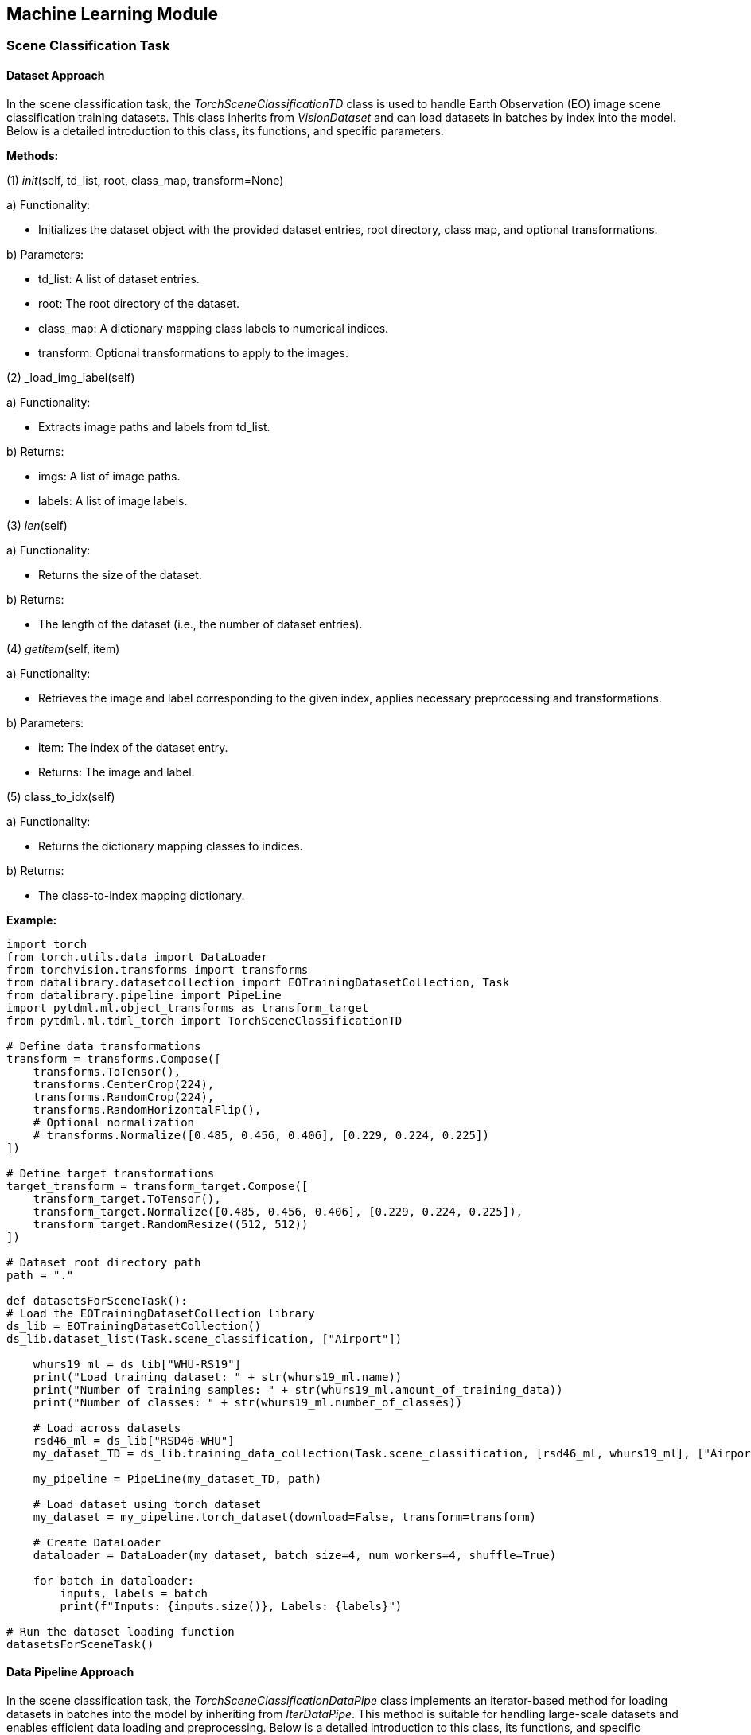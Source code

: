 == Machine Learning Module

=== Scene Classification Task
==== Dataset Approach

In the scene classification task, the _TorchSceneClassificationTD_ class is used to handle Earth Observation (EO) image scene classification training datasets. This class inherits from _VisionDataset_ and can load datasets in batches by index into the model. Below is a detailed introduction to this class, its functions, and specific parameters.

*Methods:*

(1) __init__(self, td_list, root, class_map, transform=None)

====
a) Functionality:

* Initializes the dataset object with the provided dataset entries, root directory, class map, and optional transformations.

b) Parameters:

* td_list: A list of dataset entries.

* root: The root directory of the dataset.

* class_map: A dictionary mapping class labels to numerical indices.

* transform: Optional transformations to apply to the images.
====

(2) _load_img_label(self)

====
a) Functionality:

* Extracts image paths and labels from td_list.

b) Returns:

* imgs: A list of image paths.

* labels: A list of image labels.
====

(3) __len__(self)

====
a) Functionality:

* Returns the size of the dataset.

b) Returns:

* The length of the dataset (i.e., the number of dataset entries).
====

(4) __getitem__(self, item)

====
a) Functionality:

* Retrieves the image and label corresponding to the given index, applies necessary preprocessing and transformations.

b) Parameters:

* item: The index of the dataset entry.

* Returns: The image and label.
====

(5) class_to_idx(self)

====
a) Functionality:

* Returns the dictionary mapping classes to indices.

b) Returns:

* The class-to-index mapping dictionary.
====

*Example:*

----
import torch
from torch.utils.data import DataLoader
from torchvision.transforms import transforms
from datalibrary.datasetcollection import EOTrainingDatasetCollection, Task
from datalibrary.pipeline import PipeLine
import pytdml.ml.object_transforms as transform_target
from pytdml.ml.tdml_torch import TorchSceneClassificationTD

# Define data transformations
transform = transforms.Compose([
    transforms.ToTensor(),
    transforms.CenterCrop(224),
    transforms.RandomCrop(224),
    transforms.RandomHorizontalFlip(),
    # Optional normalization
    # transforms.Normalize([0.485, 0.456, 0.406], [0.229, 0.224, 0.225])
])

# Define target transformations
target_transform = transform_target.Compose([
    transform_target.ToTensor(),
    transform_target.Normalize([0.485, 0.456, 0.406], [0.229, 0.224, 0.225]),
    transform_target.RandomResize((512, 512))
])

# Dataset root directory path
path = "."

def datasetsForSceneTask():
# Load the EOTrainingDatasetCollection library
ds_lib = EOTrainingDatasetCollection()
ds_lib.dataset_list(Task.scene_classification, ["Airport"])

    whurs19_ml = ds_lib["WHU-RS19"]
    print("Load training dataset: " + str(whurs19_ml.name))
    print("Number of training samples: " + str(whurs19_ml.amount_of_training_data))
    print("Number of classes: " + str(whurs19_ml.number_of_classes))

    # Load across datasets
    rsd46_ml = ds_lib["RSD46-WHU"]
    my_dataset_TD = ds_lib.training_data_collection(Task.scene_classification, [rsd46_ml, whurs19_ml], ["Airport"])

    my_pipeline = PipeLine(my_dataset_TD, path)

    # Load dataset using torch_dataset
    my_dataset = my_pipeline.torch_dataset(download=False, transform=transform)

    # Create DataLoader
    dataloader = DataLoader(my_dataset, batch_size=4, num_workers=4, shuffle=True)

    for batch in dataloader:
        inputs, labels = batch
        print(f"Inputs: {inputs.size()}, Labels: {labels}")

# Run the dataset loading function
datasetsForSceneTask()
----

==== Data Pipeline Approach

In the scene classification task, the _TorchSceneClassificationDataPipe_ class implements an iterator-based method for loading datasets in batches into the model by inheriting from _IterDataPipe_. This method is suitable for handling large-scale datasets and enables efficient data loading and preprocessing. Below is a detailed introduction to this class, its functions, and specific parameters.

*Methods:*

(1) __init__(self, td_list, root, cache_path, class_map, transform=None)

====
a) Parameters:

* td_list: A list of dataset entries.

* root: The root directory of the dataset.

* cache_path: The path to the cache file.

* class_map: A dictionary mapping class labels to numerical indices.

* transform: Optional transformations to apply to the images.

* Functionality: Initializes the dataset object and sets necessary attributes.
====

(2) __iter__(self)

====
a) Functionality:

* Iteratively loads images and labels, applies necessary preprocessing and transformations.

* If a cache file exists, data is loaded from the cache file.

* If a cache file does not exist, images are loaded from remote or local sources, preprocessed, and cached.

b) Returns:

* A generator yielding images and labels.
====

*Example:*

----
import os
import torch
from torchdata.datapipes.iter import IterDataPipe
from torch.utils.data import DataLoader
from torchvision.transforms import transforms
from datalibrary.pipeline import PipeLine
from datalibrary.datasetcollection import EOTrainingDatasetCollection, Task
import pytdml.ml.object_transforms as transform_target
from pytdml.ml.ml_operators import collate_fn
from pytdml.ml.tdml_torch_data_pipe import TorchSceneClassificationDataPipe

# Define data transformations
transform = transforms.Compose([
    transforms.ToTensor(),
    transforms.CenterCrop(224),
    transforms.RandomCrop(224),
    transforms.RandomHorizontalFlip(),
    # Optional normalization
    # transforms.Normalize([0.485, 0.456, 0.406], [0.229, 0.224, 0.225])
])

# Define target transformations
target_transform = transform_target.Compose([
    transform_target.ToTensor(),
    transform_target.Normalize([0.485, 0.456, 0.406], [0.229, 0.224, 0.225]),
    transform_target.RandomResize((512, 512))
])

# Dataset root directory path
path = "."

def datasetsForSceneTask():
    # Load the EOTrainingDatasetCollection library
    ds_lib = EOTrainingDatasetCollection()
    ds_lib.dataset_list(Task.scene_classification, ["Airport"])

    whurs19_ml = ds_lib["WHU-RS19"]
    print("Load training dataset: " + str(whurs19_ml.name))
    print("Number of training samples: " + str(whurs19_ml.amount_of_training_data))
    print("Number of classes: " + str(whurs19_ml.number_of_classes))

    # Load across datasets
    rsd46_ml = ds_lib["RSD46-WHU"]
    my_dataset_TD = ds_lib.training_data_collection(Task.scene_classification, [rsd46_ml, whurs19_ml], ["Airport"])

    my_pipeline = PipeLine(my_dataset_TD, path)

    # Load data using torch_data_pipe
    my_data_pipe = my_pipeline.torch_data_pipe(transform=transform)

    # Create DataLoader
    dataloader = DataLoader(my_data_pipe, batch_size=4, num_workers=4, collate_fn=collate_fn)

    for batch in dataloader:
        inputs, labels = batch
        print(f"Inputs: {inputs.size()}, Labels: {labels}")

# Run the dataset loading function
datasetsForSceneTask()
----

=== Semantic Segmentation Task
==== Dataset Approach

_TorchSemanticSegmentationTD_ is a custom dataset class designed for semantic segmentation tasks, specifically for Earth Observation (EO) images. This class extends _VisionDataset_ and is compatible with PyTorch's data loading utilities. It handles the loading of image and label paths, applies transformations, and provides the data in a format suitable for training deep learning models.

*Methods:*

(1) __init__(self, td_list, root, classes, transform=None)

====
a) Functionality:

* Initializes the dataset with the provided parameters.

b) Parameters:

* td_list (list): List of training data objects, each containing URLs of images and labels.

* root (str): Root directory for storing images and labels.

* classes (list): List of class names for segmentation.

* transform (callable, optional): A function/transform that takes in an image and a label and returns the transformed version. Default is None.
====

(2) __len__(self)

====
a) Functionality:

* Returns the number of items in the dataset.

b) Returns:

* int - The number of items in the dataset.
====

(3) __getitem__(self, item)

====
a) Functionality:

* Retrieves the image and label at the specified index, applies any transformations, and returns them.

b) Parameters:

* item (int): Index of the item to retrieve.

c) Returns:

* image (PIL.Image or torch.Tensor): Transformed image.

* label (PIL.Image or torch.Tensor): Transformed label.
====

(4) _load_data(self, td_list)

====
a) Functionality:

* Loads data from the provided list. This method is used internally.

b) Parameters:

* td_list (list): List of training data objects.

c) Returns:

* list: The unchanged input list.
====

(5) _load_img_label(self, td_list)

====
a) Functionality:

* Processes the provided list to extract image and label paths.

b) Parameters:

* td_list (list): List of training data objects.

c) Returns:

* tuple: A tuple containing two lists:

* img_paths (list of str): Paths to images.

* label_paths (list of str): Paths to labels.
====

*Usage:*

To use this dataset, you need a list of training data objects containing URLs of images and labels. You also need to specify the root directory for storing these files and provide a list of class names for segmentation. Optionally, you can apply transformations to the images and labels.

----
import torchvision.transforms as transforms

# Define transformations
transform = transforms.Compose([
    transforms.ToTensor(),
    transforms.Normalize(mean=[0.485, 0.456, 0.406], std=[0.229, 0.224, 0.225]),
])

# List of training data objects
td_list = [
    # Example training data objects containing data_url and labels
]

# Initialize dataset
dataset = TorchSemanticSegmentationTD(td_list, root='path/to/data', classes=['background', 'object'], transform=transform)

# Access an item
image, label = dataset[0]
----

This setup will load the data, apply the defined transformations, and prepare the images and labels for training a segmentation model.

==== Data Pipeline Approach

_TorchSemanticSegmentationDataPipe_ is a data pipeline class for semantic segmentation tasks, inheriting from _IterDataPipe_ and _ABC_. This class can load and preprocess Earth Observation (EO) images and provide the data as an iterator. It supports loading data from a cache and can crop and transform images as needed.

*Methods:*

(1) __init__(self, td_list, root, cache_path, class_list=None, crop=None, transform=None)

====
a) Functionality:

* Initializes the data pipeline with the provided parameters.

b) Parameters:

* td_list (list): List of training data objects, each containing URLs of images and labels.

* root (str): Root directory for storing images and labels.

* cache_path (str): Cache file path for saving and loading processed data.

* class_list (list, optional): List of class names for segmentation. Default is None.

* crop (tuple, optional): Crop parameters defining the size of the cropped images. Default is None.

* transform (callable, optional): A function/transform that takes in an image and a label and returns the transformed version. Default is None.
====

(2) __iter__(self)

====
a) Functionality:

* Iterator method for iterating over each item in the data pipeline.

b) Returns:

* iterator - An iterator yielding transformed image and label pairs.
====

*Usage:*

To use this data pipeline, you need a list of training data objects containing URLs of images and labels. You also need to specify the root directory for storing these files, the cache file path, and provide a list of class names for segmentation and crop parameters. Optionally, you can apply transformations to the images and labels.

----
import torchvision.transforms as transforms

# Define transformations
transform = transforms.Compose([
    transforms.ToTensor(),
    transforms.Normalize(mean=[0.485, 0.456, 0.406], std=[0.229, 0.224, 0.225]),
])

# List of training data objects
td_list = [
    # Example training data objects containing data_url and labels
]

# Initialize data pipeline
data_pipe = TorchSemanticSegmentationDataPipe(
    td_list,
    root='path/to/data',
    cache_path='path/to/cache.pkl',
    class_list=['background', 'object'],
    crop=(256, 256),
    transform=transform
)

# Iterate over data
for image, label in data_pipe:
    # Process image and label
----

This configuration will load the data, apply the defined transformations, and prepare the images and labels for training a segmentation model. If crop parameters are specified, the images and labels will be cropped.

=== Object Recognition task
==== Dataset Approach

_TorchObjectDetectionTD_ is a Torch Dataset for EO image object detection training dataset. This class inherits from _VisionDataset_ and is designed to be compatible with PyTorch's data loading tool.

(1) __init__(self, td_list, root, class_map, transform=None)

====
a) Functionality:

* Initialize the dataset using the provided parameters.

b) Parameter:

* td_list (list): A list of training data objects, each containing the URL of the image and label.

* root (str): The root directory where images and labels are stored.

* class_map (list): A list of category names used for segmentation.

* transform (callable, optional): A function/transformation that inputs images and labels and returns the transformed version. The default value is None.
====

(2) __len__(self)

====
a) Functionality:

* Returns the number of items in the dataset.

b) Return:

* length: Number of items in the dataset.
====

(3) __getitem__(self, index)

====
a) Functionality:

* Retrieve the specified index of images and labels, apply any transformations, and return them.

b) Parameter:

* index(int): The index of the item to be obtained.

c) Return:

* image (PIL.Image or torch.Tensor): The transformed image.

* targets (Dictionary): The transformed label.
====

*Example:*

----
from pytdml.ml.tdml_torch import TorchObjectDetectionTD
import torchvision.transforms as transforms

# Define transformation
transform = transforms.Compose([
    transforms.ToTensor(),
    transforms.Normalize(mean=[0.485, 0.456, 0.406], std=[0.229, 0.224, 0.225]),
])

# Training Data Object List
td_list = [
    # Sample training data object containing data_URL and labels
]

# Initialize dataset
dataset = TorchObjectDetectionTD(td_list, root='path/to/data', class_map=['background', 'object'], transform=transform)

# Find the length of the dataset
length = len(dataset)
# Accessing a project
image, label = dataset[0]
----

This configuration will load data, apply defined transformations, and prepare images and labels for training segmentation models.

==== Data Pipeline Approach

_TorchObjectDetectionDataPipe_ is a data pipeline class used for target recognition tasks, inherited from _IterDataPipe_. This class can load and preprocess Earth Observation (EO) images and provide data in the form of iterators. It supports loading data from cache and can crop and transform images as needed.

(1) __init__(self, td_list, root, cache_path, class_map=None, crop=None, transform=None)

====
a) Functionality:

* Initialize the function and initialize the data pipeline using the provided parameters.

b) Parameter:

* td_list (list): List of training data objects, each containing URLs of images before and after changes and labels.

* root (str): Root directory for storing images and labels.

* cache_path (str): Cache file path for saving and loading processed data.

* crop (tuple, optional): Crop parameters defining the size of the cropped images. Default is None.

* transform (callable, optional): A function/transform that takes in an image and a label and returns the transformed version. Default is None.
====

(2) __iter__(self)

====
a) Functionality:

* Iterator method for iterating over each item in the data pipeline.

b) Returns:

* iterator - An iterator yielding transformed image pairs and labels.
====

*Example:*

----
import torchvision.transforms as transforms
from pytdml.ml.tdml_torch_data_pipe import TorchObjectDetectionDataPipe

# Define transformations
transform = transforms.Compose([
    transforms.ToTensor(),
    transforms.Normalize(mean=[0.485, 0.456, 0.406], std=[0.229, 0.224, 0.225]),
])

# List of training data objects
td_list = [
    # # Example training data objects containing data_url and labels
]

# Initialize data pipeline
data_pipe = TorchObjectDetectionDataPipe(
    td_list,
    root='path/to/data',
    cache_path='path/to/cache.pkl',
    class_list=['background', 'object'],
    crop=(256, 256),
    transform=transform
)

# Iterate over data
for image, label in data_pipe:
    # Process image pairs and labels
----

=== Change Detection Task
==== Dataset Approach

_TorchChangeDetectionTD_ is a dataset class designed for change detection tasks, extending _VisionDataset_. This class can load and preprocess Earth Observation (EO) images, including pairs of images before and after changes, and provide them for model training or evaluation. It supports applying transformations to images and labels.

*Methods:*

(1) __init__(self, td_list, root, transform)

====
a) Functionality:

* Initializes the dataset with the provided parameters.

b) Returns:

* td_list (list): List of training data objects, each containing URLs of images before and after changes and labels.

* root (str): Root directory for storing images and labels.

* transform (callable): A function/transform that takes in an image and a label and returns the transformed version.
====

(2) __len__(self)

====
a) Functionality:

* Returns the number of samples in the dataset.

b) Returns:

* int - The number of samples in the dataset.
====

(3) __getitem__(self, index)

====
a) Functionality:

* Retrieves the image pair and label at the specified index and applies any transformations.

b) Parameters:

* index (int): Index of the sample to retrieve.

c) Returns:

* tuple - A tuple containing the image before change, image after change, and label.
====

(4) _load_sample(self)

====
a) Functionality:

* Loads sample data, generating paths for images before and after changes and label paths.

b) Returns:

* list - List of samples containing paths to images and labels.
====

*Example:*

To use this dataset, you need a list of training data objects containing URLs of images before and after changes and labels. You also need to specify the root directory for storing these files and provide transformations.

----
import torchvision.transforms as transforms

# List of training data objects
td_list = [
    {
        'data_url': ['path/to/before_image.png', 'path/to/after_image.png'],
        'labels': [{'image_url': 'path/to/label.png'}]
    },
    # More data objects
]

# Define transformations
transform = transforms.Compose([
    transforms.ToTensor(),
    transforms.Normalize(mean=[0.485, 0.456, 0.406], std=[0.229, 0.224, 0.225]),
])

# Initialize dataset
dataset = TorchChangeDetectionTD(td_list=td_list, root='path/to/data', transform=transform)

# Access a sample
before_img, after_img, label = dataset[0]
print(before_img.shape, after_img.shape, label.shape)
----

This approach allows the dataset to efficiently load and provide the images and labels needed for change detection tasks.

==== Data Pipeline Approach

_TorchChangeDetectionDataPipe_ is a data pipeline class for change detection tasks, inheriting from _IterDataPipe_ and _ABC_. This class can load and preprocess Earth Observation (EO) images, including pairs of images before and after changes, and provide the data as an iterator. It supports loading data from a cache and can crop and transform images as needed.

*Methods:*

(1) __init__(self, td_list, root, cache_path, crop=None, transform=None)

====
a) Functionality:

* Initializes the data pipeline with the provided parameters.

b) Parameters:

* td_list (list): List of training data objects, each containing URLs of images before and after changes and labels.

* root (str): Root directory for storing images and labels.

* cache_path (str): Cache file path for saving and loading processed data.

* crop (tuple, optional): Crop parameters defining the size of the cropped images. Default is None.

* transform (callable, optional): A function/transform that takes in an image and a label and returns the transformed version. Default is None.
====

(2) __iter__(self)

====
a) Functionality:

* Iterator method for iterating over each item in the data pipeline.

b) Returns:

* iterator - An iterator yielding transformed image pairs and labels.
====

*Example:*

To use this data pipeline, you need a list of training data objects containing URLs of images before and after changes and labels. You also need to specify the root directory for storing these files, the cache file path, and provide crop parameters. Optionally, you can apply transformations to the images and labels.

----
import torchvision.transforms as transforms

# Define transformations
transform = transforms.Compose([
    transforms.ToTensor(),
    transforms.Normalize(mean=[0.485, 0.456, 0.406], std=[0.229, 0.224, 0.225]),
])

# List of training data objects
td_list = [
    # Example training data objects containing data_url and labels
]

# Initialize data pipeline
data_pipe = TorchChangeDetectionDataPipe(
    td_list,
    root='path/to/data',
    cache_path='path/to/cache.pkl',
    crop=(256, 256),
    transform=transform
)

# Iterate over data
for before_img, after_img, label in data_pipe:
    # Process image pairs and labels
----

This configuration will load the data, apply the defined transformations, and prepare the image pairs and labels for training a change detection model. If crop parameters are specified, the images and labels will be cropped.